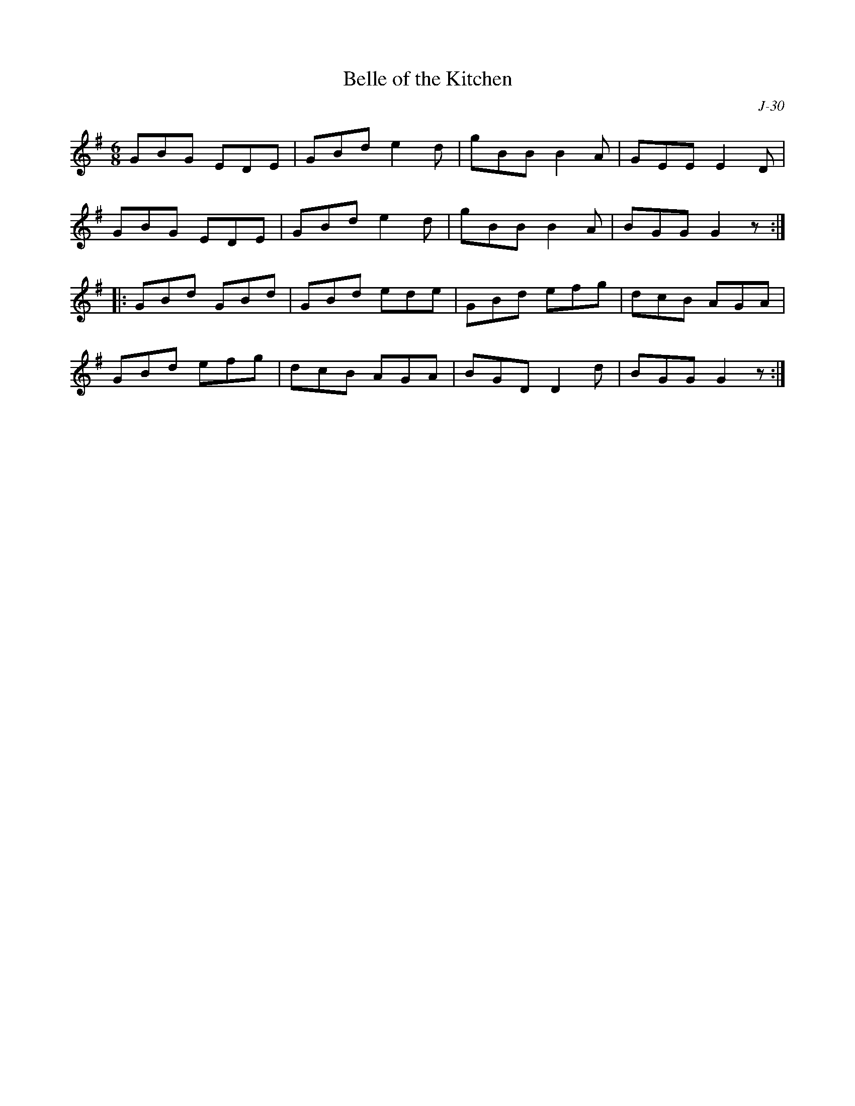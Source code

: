 X:1
T: Belle of the Kitchen
C: J-30
M: 6/8
Z:
R: jig
K: G
GBG EDE| GBd e2d| gBB B2A| GEE E2D|
GBG EDE| GBd e2d| gBB B2A| BGG G2z:|
|:\
GBd GBd| GBd ede| GBd efg| dcB AGA|
GBd efg| dcB AGA| BGD D2d| BGG G2z:|
%
